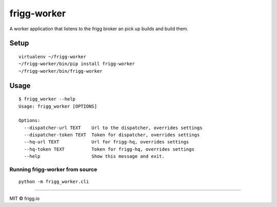 frigg-worker |Build status| |Coverage status|
=============================================

A worker application that listens to the frigg broker an pick up builds
and build them.

Setup
-----

::

    virtualenv ~/frigg-worker
    ~/frigg-worker/bin/pip install frigg-worker
    ~/frigg-worker/bin/frigg-worker

Usage
-----

::

    $ frigg_worker --help
    Usage: frigg_worker [OPTIONS]

    Options:
      --dispatcher-url TEXT    Url to the dispatcher, overrides settings
      --dispatcher-token TEXT  Token for dispatcher, overrides settings
      --hq-url TEXT            Url for frigg-hq, overrides settings
      --hq-token TEXT          Token for frigg-hq, overrides settings
      --help                   Show this message and exit.


Running frigg-worker from source
~~~~~~~~~~~~~~~~~~~~~~~~~~~~~~~~

::

    python -m frigg_worker.cli

--------------

MIT © frigg.io

.. |Build status| image:: https://ci.frigg.io/badges/frigg/frigg-worker/
   :target: https://ci.frigg.io/frigg/frigg-worker/
.. |Coverage status| image:: https://ci.frigg.io/badges/coverage/frigg/frigg-worker/
   :target: https://ci.frigg.io/frigg/frigg-worker/

